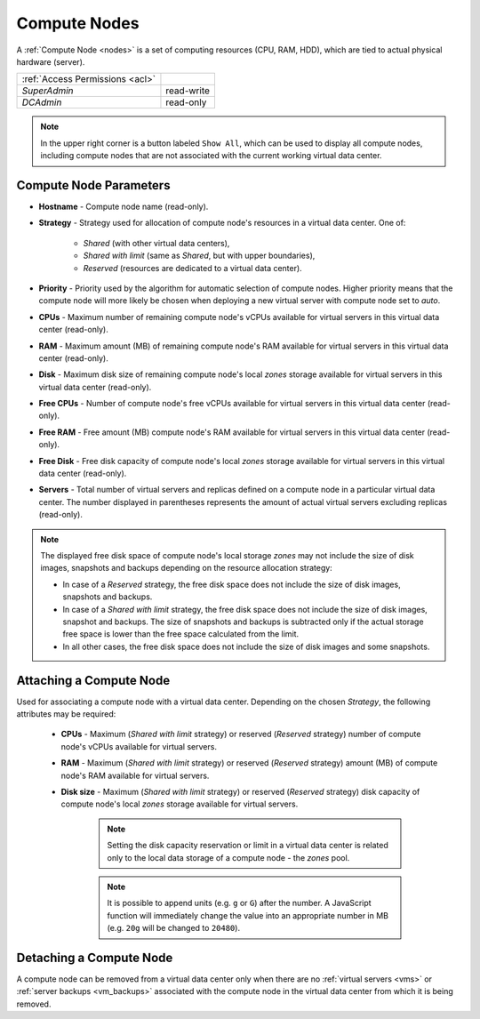 .. _dc_node:
.. _dc_attach_node:

Compute Nodes
#############

A :ref:`Compute Node <nodes>` is a set of computing resources (CPU, RAM, HDD), which are tied to actual physical hardware (server).

.. image:: img/nodes.png

=============================== ================
:ref:`Access Permissions <acl>`
------------------------------- ----------------
*SuperAdmin*                    read-write
*DCAdmin*                       read-only
=============================== ================

.. note:: In the upper right corner is a button labeled ``Show All``, which can be used to display all compute nodes, including compute nodes that are not associated with the current working virtual data center.


Compute Node Parameters
=======================

* **Hostname** - Compute node name (read-only).
* **Strategy** - Strategy used for allocation of compute node's resources in a virtual data center. One of:

    * *Shared* (with other virtual data centers),
    * *Shared with limit* (same as *Shared*, but with upper boundaries),
    * *Reserved* (resources are dedicated to a virtual data center).
* **Priority** - Priority used by the algorithm for automatic selection of compute nodes. Higher priority means that the compute node will more likely be chosen when deploying a new virtual server with compute node set to *auto*.
* **CPUs** - Maximum number of remaining compute node's vCPUs available for virtual servers in this virtual data center (read-only).
* **RAM** - Maximum amount (MB) of remaining compute node's RAM available for virtual servers in this virtual data center (read-only).
* **Disk** - Maximum disk size of remaining compute node's local *zones* storage available for virtual servers in this virtual data center (read-only).
* **Free CPUs** - Number of compute node's free vCPUs available for virtual servers in this virtual data center (read-only).
* **Free RAM** - Free amount (MB) compute node's RAM available for virtual servers in this virtual data center (read-only).
* **Free Disk** - Free disk capacity of compute node's local *zones* storage available for virtual servers in this virtual data center (read-only).
* **Servers** - Total number of virtual servers and replicas defined on a compute node in a particular virtual data center. The number displayed in parentheses represents the amount of actual virtual servers excluding replicas (read-only).

.. note:: The displayed free disk space of compute node's local storage *zones* may not include the size of disk images, snapshots and backups depending on the resource allocation strategy:

    * In case of a *Reserved* strategy, the free disk space does not include the size of disk images, snapshots and backups.
    * In case of a *Shared with limit* strategy, the free disk space does not include the size of disk images, snapshot and backups. The size of snapshots and backups is subtracted only if the actual storage free space is lower than the free space calculated from the limit.
    * In all other cases, the free disk space does not include the size of disk images and some snapshots.


Attaching a Compute Node
========================

Used for associating a compute node with a virtual data center. Depending on the chosen *Strategy*, the following attributes may be required:

    * **CPUs** - Maximum (*Shared with limit* strategy) or reserved (*Reserved* strategy) number of compute node's vCPUs available for virtual servers.
    * **RAM** - Maximum (*Shared with limit* strategy) or reserved (*Reserved* strategy) amount (MB) of compute node's RAM available for virtual servers.
    * **Disk size** - Maximum (*Shared with limit* strategy) or reserved (*Reserved* strategy) disk capacity of compute node's local *zones* storage available for virtual servers.

        .. note:: Setting the disk capacity reservation or limit in a virtual data center is related only to the local data storage of a compute node - the *zones* pool.

        .. note:: It is possible to append units (e.g. ``g`` or ``G``) after the number. A JavaScript function will immediately change the value into an appropriate number in MB (e.g. ``20g`` will be changed to ``20480``).

.. image:: img/attach_node.png


Detaching a Compute Node
========================

A compute node can be removed from a virtual data center only when there are no :ref:`virtual servers <vms>` or :ref:`server backups <vm_backups>` associated with the compute node in the virtual data center from which it is being removed.
